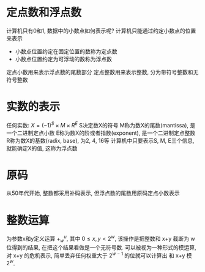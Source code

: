 * 定点数和浮点数
计算机只有0和1, 数据中的小数点如何表示呢?
计算机只能通过约定小数点的位置来表示
+ 小数点位置约定在固定位置的数称为定点数
+ 小数点位置约定为可浮动的数称为浮点数
定点小数用来表示浮点数的尾数部分
定点整数用来表示整数, 分为带符号整数和无符号整数

* 实数的表示
任何实数: 
\(X = (-1)^S \times M \times R^E\)
S决定数X的符号
M称为数X的尾数(mantissa), 是一个二进制定点小数
E称为数X的阶或者指数(exponent), 是一个二进制定点整数
R称为数X的基数(radix, base), 为2, 4, 16等
计算机中只要表示S, M, E三个信息, 就能确定X的值, 这称为浮点数

* 原码 
从50年代开始, 整数都采用补码表示, 但浮点数的尾数用原码定点小数表示

* 整数运算
为参数x和y定义运算 \(+^u_w\), 其中 \(0\leq x, y \lt2^w\), 该操作是把整数和 x+y 截断为
w位得到的结果, 在把这个结果看做是一个无符号数.
可以被视为一种形式的模运算, 对 x+y 的危机表示, 简单丢弃任何权重大于 \(2^{ w-1 }\) 的位就可以计算出
和 x+y 模 \(2^w\).
